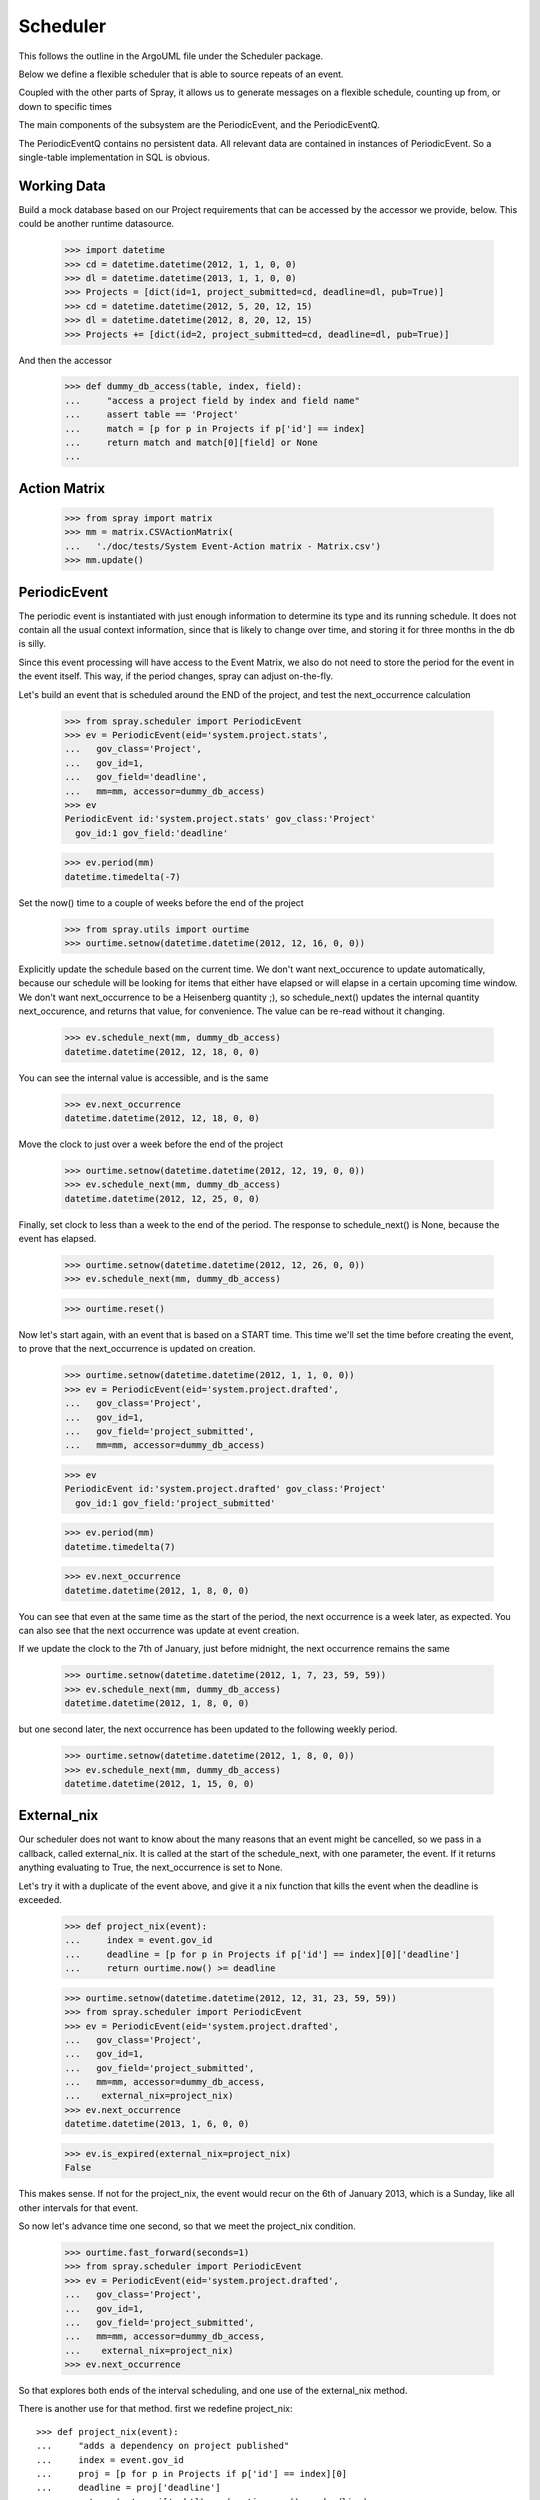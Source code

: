 Scheduler
=========

This follows the outline in the ArgoUML file under the Scheduler package.

Below we define a flexible scheduler that is able to source repeats of an
event.

Coupled with the other parts of Spray, it allows us to generate messages
on a flexible schedule, counting up from, or down to specific times

The main components of the subsystem are the PeriodicEvent, and the
PeriodicEventQ.

The PeriodicEventQ contains no persistent data. All relevant data are
contained in instances of PeriodicEvent. So a single-table 
implementation in SQL is obvious.

Working Data
------------

Build a mock database based on our Project requirements that can be accessed
by the accessor we provide, below. This could be another runtime datasource.

    >>> import datetime
    >>> cd = datetime.datetime(2012, 1, 1, 0, 0)
    >>> dl = datetime.datetime(2013, 1, 1, 0, 0)
    >>> Projects = [dict(id=1, project_submitted=cd, deadline=dl, pub=True)]
    >>> cd = datetime.datetime(2012, 5, 20, 12, 15)
    >>> dl = datetime.datetime(2012, 8, 20, 12, 15)
    >>> Projects += [dict(id=2, project_submitted=cd, deadline=dl, pub=True)]

And then the accessor
    >>> def dummy_db_access(table, index, field):
    ...     "access a project field by index and field name"
    ...     assert table == 'Project'
    ...     match = [p for p in Projects if p['id'] == index]
    ...     return match and match[0][field] or None
    ...

Action Matrix
-------------

  >>> from spray import matrix 
  >>> mm = matrix.CSVActionMatrix(
  ...   './doc/tests/System Event-Action matrix - Matrix.csv')
  >>> mm.update()


PeriodicEvent
-------------

The periodic event is instantiated with just enough information to determine
its type and its running schedule. It does not contain all the usual context
information, since that is likely to change over time, and storing it 
for three months in the db is silly. 

Since this event processing will have access to the Event Matrix, we also do
not need to store the period for the event in the event itself. This way, if
the period  changes, spray can adjust on-the-fly.

Let's build an event that is scheduled around the END of the project, and test
the next_occurrence calculation

    >>> from spray.scheduler import PeriodicEvent
    >>> ev = PeriodicEvent(eid='system.project.stats', 
    ...   gov_class='Project', 
    ...   gov_id=1, 
    ...   gov_field='deadline', 
    ...   mm=mm, accessor=dummy_db_access)
    >>> ev
    PeriodicEvent id:'system.project.stats' gov_class:'Project' 
      gov_id:1 gov_field:'deadline'
    
    >>> ev.period(mm)
    datetime.timedelta(-7)

Set the now() time to a couple of weeks before the end of the project

    >>> from spray.utils import ourtime
    >>> ourtime.setnow(datetime.datetime(2012, 12, 16, 0, 0))

Explicitly update the schedule based on the current time. We don't want 
next_occurence to update automatically, because our schedule will be looking 
for items that either have elapsed or will elapse in a certain upcoming time
window.
We don't want next_occurrence to be a Heisenberg quantity ;), so 
schedule_next() updates the internal quantity next_occurence, and 
returns that value, for convenience. The value can be re-read without
it changing.

    >>> ev.schedule_next(mm, dummy_db_access)
    datetime.datetime(2012, 12, 18, 0, 0)

You can see the internal value is accessible, and is the same

    >>> ev.next_occurrence
    datetime.datetime(2012, 12, 18, 0, 0)

Move the clock to just over a week before the end of the project

    >>> ourtime.setnow(datetime.datetime(2012, 12, 19, 0, 0))
    >>> ev.schedule_next(mm, dummy_db_access)
    datetime.datetime(2012, 12, 25, 0, 0)

Finally, set clock to less than a week to the end of the period.
The response to schedule_next() is None, because the event has elapsed.

    >>> ourtime.setnow(datetime.datetime(2012, 12, 26, 0, 0))
    >>> ev.schedule_next(mm, dummy_db_access)

    >>> ourtime.reset()

Now let's start again, with an event that is based on a START time. This time
we'll set the time before creating the event, to prove that the
next_occurrence is updated on creation.

    >>> ourtime.setnow(datetime.datetime(2012, 1, 1, 0, 0))
    >>> ev = PeriodicEvent(eid='system.project.drafted', 
    ...   gov_class='Project', 
    ...   gov_id=1, 
    ...   gov_field='project_submitted', 
    ...   mm=mm, accessor=dummy_db_access)

    >>> ev
    PeriodicEvent id:'system.project.drafted' gov_class:'Project' 
      gov_id:1 gov_field:'project_submitted'
    
    >>> ev.period(mm)
    datetime.timedelta(7)

    >>> ev.next_occurrence
    datetime.datetime(2012, 1, 8, 0, 0)

You can see that even at the same time as the start of the period, the next
occurrence is a  week later, as expected.  You can also see that the next
occurrence was update at  event creation.

If we update the clock to the 7th of January, just before midnight, the next
occurrence  remains the same

    >>> ourtime.setnow(datetime.datetime(2012, 1, 7, 23, 59, 59))
    >>> ev.schedule_next(mm, dummy_db_access)
    datetime.datetime(2012, 1, 8, 0, 0)

but one second later, the next occurrence has been updated to the following
weekly period.

    >>> ourtime.setnow(datetime.datetime(2012, 1, 8, 0, 0))
    >>> ev.schedule_next(mm, dummy_db_access)
    datetime.datetime(2012, 1, 15, 0, 0)

External_nix
------------

Our scheduler does not want to know about the many reasons that an event might
be cancelled, so we pass in a callback, called external_nix.  It is called  at
the start of the schedule_next, with one parameter, the event. If it returns
anything evaluating to True, the next_occurrence is set to None.

Let's try it with a duplicate of the event above, and give it a nix
function that kills the event when the deadline is exceeded.

    >>> def project_nix(event):
    ...     index = event.gov_id
    ...     deadline = [p for p in Projects if p['id'] == index][0]['deadline']
    ...     return ourtime.now() >= deadline

    >>> ourtime.setnow(datetime.datetime(2012, 12, 31, 23, 59, 59))
    >>> from spray.scheduler import PeriodicEvent
    >>> ev = PeriodicEvent(eid='system.project.drafted', 
    ...   gov_class='Project', 
    ...   gov_id=1, 
    ...   gov_field='project_submitted', 
    ...   mm=mm, accessor=dummy_db_access,
    ...    external_nix=project_nix)
    >>> ev.next_occurrence
    datetime.datetime(2013, 1, 6, 0, 0)

    >>> ev.is_expired(external_nix=project_nix)
    False


This makes sense. If not for the project_nix, the event would recur on the 6th
of January 2013, which is a Sunday, like all other intervals for that event.

So now let's advance time one second, so that we meet the project_nix
condition.

    >>> ourtime.fast_forward(seconds=1)
    >>> from spray.scheduler import PeriodicEvent
    >>> ev = PeriodicEvent(eid='system.project.drafted', 
    ...   gov_class='Project', 
    ...   gov_id=1, 
    ...   gov_field='project_submitted', 
    ...   mm=mm, accessor=dummy_db_access,
    ...    external_nix=project_nix)
    >>> ev.next_occurrence

So that explores both ends of the interval scheduling, and one use of
the external_nix method.

There is another use for that method. first we redefine project_nix::

    >>> def project_nix(event):
    ...     "adds a dependency on project published"
    ...     index = event.gov_id
    ...     proj = [p for p in Projects if p['id'] == index][0]
    ...     deadline = proj['deadline']
    ...     return (not proj['pub']) or (ourtime.now() >= deadline)

    >>> ourtime.setnow(datetime.datetime(2012, 12, 31, 23, 59, 59))
    >>> from spray.scheduler import PeriodicEvent
    >>> ev = PeriodicEvent(eid='system.project.drafted', 
    ...   gov_class='Project', 
    ...   gov_id=1, 
    ...   gov_field='project_submitted', 
    ...   mm=mm, accessor=dummy_db_access,
    ...    external_nix=project_nix)
    >>> ev.next_occurrence
    datetime.datetime(2013, 1, 6, 0, 0)
    >>> ev.is_expired(external_nix=project_nix)
    False

but now let's cancel the project (all of them, by clearing the pub attribute)

    >>> for p in Projects:
    ...     p['pub'] = False

and ask if the project has expired. It has, even though it had been scheduled
for another occurence.

    >>> ev.is_expired(external_nix=project_nix)
    True

    >>> ev.next_occurrence
    datetime.datetime(2013, 1, 6, 0, 0)

Normally this would be reason to delete the event in the handler.


Let's check one more thing -- the expiry_date option. For that, we'll use the
same event as before, but adding an expiry date of the first of March, 2012.
We'll look at the next occurrence before and after expiry.  We won't be
using a nix, so we don't bother to set the pub entry on the Projects.

    >>> ourtime.setnow(datetime.datetime(2012, 2, 29, 23, 59, 59))
    >>> expdate = datetime.datetime(2012, 3, 1, 0, 0)
    >>> from spray.scheduler import PeriodicEvent
    >>> ev = PeriodicEvent(eid='system.project.drafted', 
    ...   gov_class='Project', 
    ...   gov_id=1, 
    ...   gov_field='project_submitted', 
    ...   mm=mm, accessor=dummy_db_access,
    ...    expiry_date=expdate)

    >>> ev.next_occurrence
    datetime.datetime(2012, 3, 4, 0, 0)

Creep forward one second, and the event will have a None next_occurence

    >>> ourtime.fast_forward(seconds=1)
    >>> ev.schedule_next(mm, dummy_db_access)
    >>> ev.next_occurrence

Here's the calender for 2012::

                                 2012

          January               February               March
    Su Mo Tu We Th Fr Sa  Su Mo Tu We Th Fr Sa  Su Mo Tu We Th Fr Sa
     1  2  3  4  5  6  7            1  2  3  4               1  2  3
     8  9 10 11 12 13 14   5  6  7  8  9 10 11   4  5  6  7  8  9 10
    15 16 17 18 19 20 21  12 13 14 15 16 17 18  11 12 13 14 15 16 17
    22 23 24 25 26 27 28  19 20 21 22 23 24 25  18 19 20 21 22 23 24
    29 30 31              26 27 28 29           25 26 27 28 29 30 31
                                                
           April                  May                   June
    Su Mo Tu We Th Fr Sa  Su Mo Tu We Th Fr Sa  Su Mo Tu We Th Fr Sa
     1  2  3  4  5  6  7         1  2  3  4  5                  1  2
     8  9 10 11 12 13 14   6  7  8  9 10 11 12   3  4  5  6  7  8  9
    15 16 17 18 19 20 21  13 14 15 16 17 18 19  10 11 12 13 14 15 16
    22 23 24 25 26 27 28  20 21 22 23 24 25 26  17 18 19 20 21 22 23
    29 30                 27 28 29 30 31        24 25 26 27 28 29 30
                                                
            July                 August              September
    Su Mo Tu We Th Fr Sa  Su Mo Tu We Th Fr Sa  Su Mo Tu We Th Fr Sa
     1  2  3  4  5  6  7            1  2  3  4                     1
     8  9 10 11 12 13 14   5  6  7  8  9 10 11   2  3  4  5  6  7  8
    15 16 17 18 19 20 21  12 13 14 15 16 17 18   9 10 11 12 13 14 15
    22 23 24 25 26 27 28  19 20 21 22 23 24 25  16 17 18 19 20 21 22
    29 30 31              26 27 28 29 30 31     23 24 25 26 27 28 29
                                                30
          October               November              December
    Su Mo Tu We Th Fr Sa  Su Mo Tu We Th Fr Sa  Su Mo Tu We Th Fr Sa
        1  2  3  4  5  6               1  2  3                     1
     7  8  9 10 11 12 13   4  5  6  7  8  9 10   2  3  4  5  6  7  8
    14 15 16 17 18 19 20  11 12 13 14 15 16 17   9 10 11 12 13 14 15
    21 22 23 24 25 26 27  18 19 20 21 22 23 24  16 17 18 19 20 21 22
    28 29 30 31           25 26 27 28 29 30     23 24 25 26 27 28 29
                                                30 31












